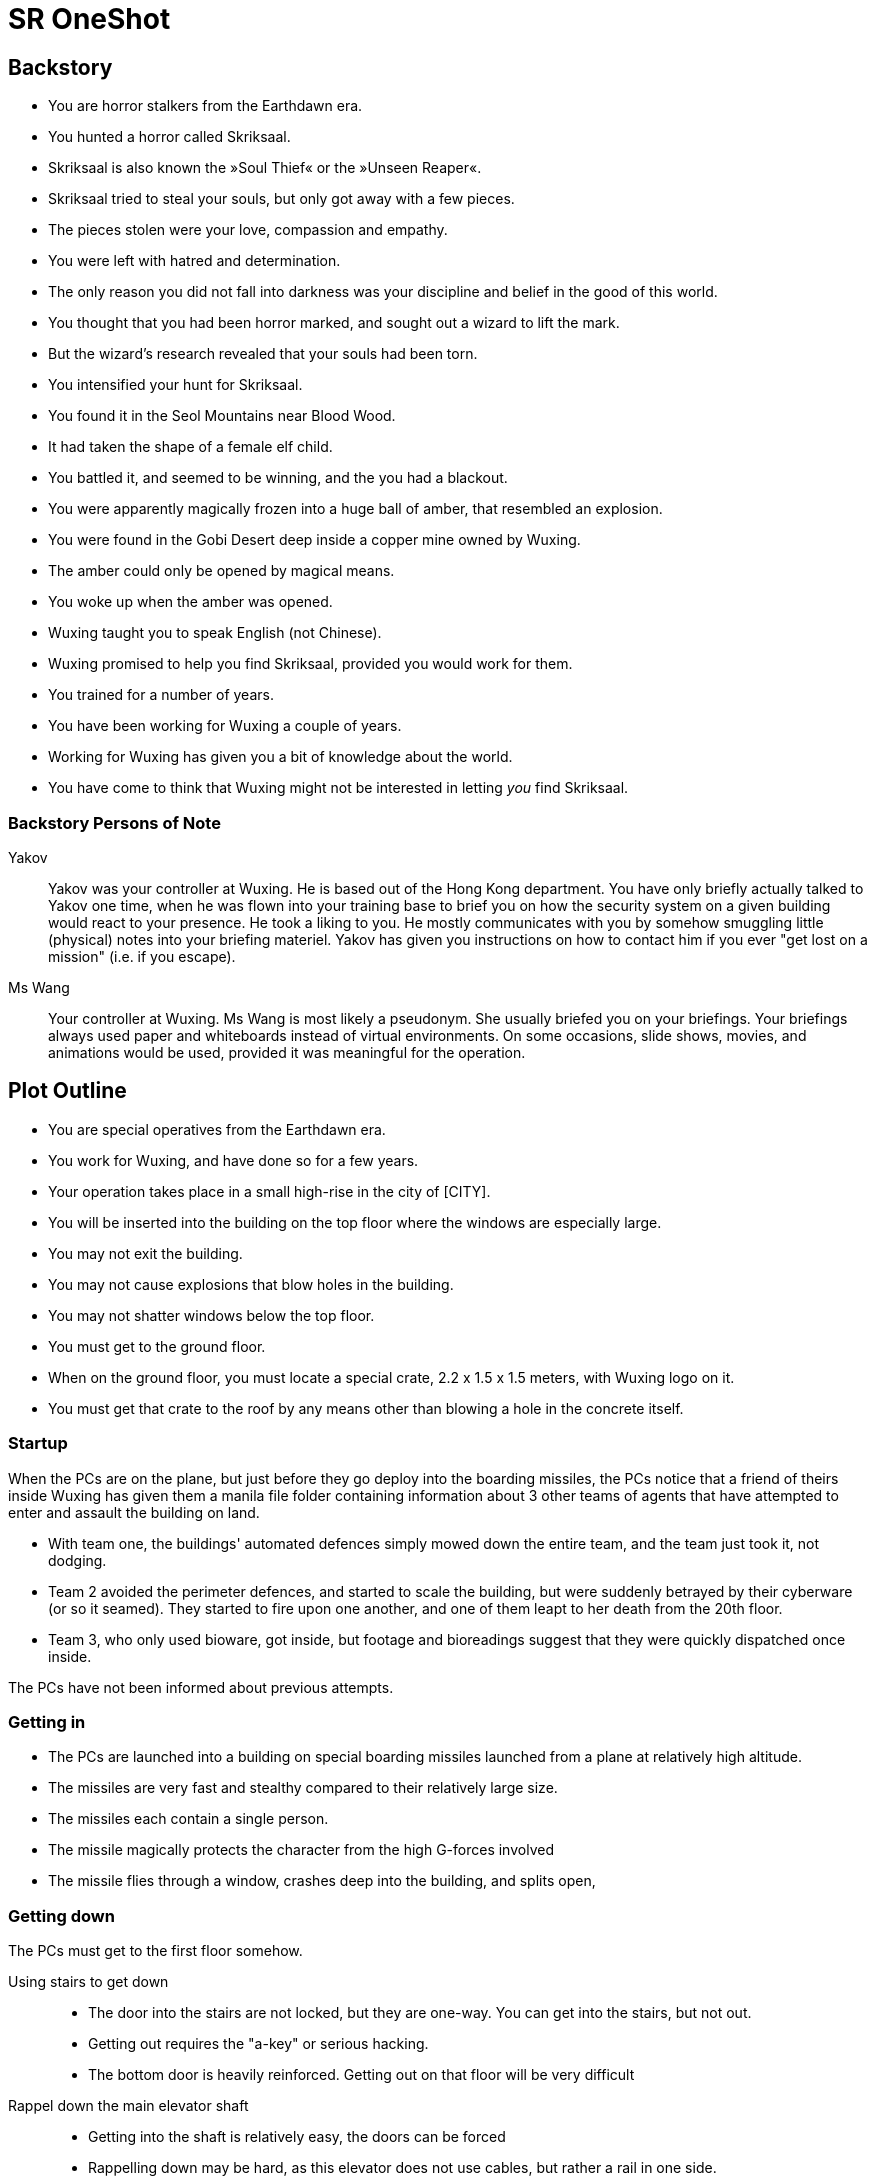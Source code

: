= SR OneShot

== Backstory

* You are horror stalkers from the Earthdawn era.
* You hunted a horror called Skriksaal.
* Skriksaal is also known the »Soul Thief« or the »Unseen Reaper«.
* Skriksaal tried to steal your souls, but only got away with a few pieces.
* The pieces stolen were your love, compassion and empathy.
* You were left with hatred and determination.
* The only reason you did not fall into darkness was your discipline and belief
  in the good of this world.
* You thought that you had been horror marked, and sought out a wizard to lift
  the mark.
* But the wizard's research revealed that your souls had been torn.
* You intensified your hunt for Skriksaal.
* You found it in the Seol Mountains near Blood Wood.
* It had taken the shape of a female elf child.
* You battled it, and seemed to be winning, and the you had a blackout.
* You were apparently magically frozen into a huge ball of amber, that
  resembled an explosion.
* You were found in the Gobi Desert deep inside a copper mine owned by Wuxing.
* The amber could only be opened by magical means.
* You woke up when the amber was opened.
* Wuxing taught you to speak English (not Chinese).
* Wuxing promised to help you find Skriksaal, provided you would work for them.
* You trained for a number of years.
* You have been working for Wuxing a couple of years.
* Working for Wuxing has given you a bit of knowledge about the world.
* You have come to think that Wuxing might not be interested in letting _you_
  find Skriksaal.

=== Backstory Persons of Note

Yakov::
Yakov was your controller at Wuxing. He is based out of the Hong Kong
department.  You have only briefly actually talked to Yakov one time, when he
was flown into your training base to brief you on how the security system on a
given building would react to your presence. He took a liking to you. He mostly
communicates with you by somehow smuggling little (physical) notes into your
briefing materiel. Yakov has given you instructions on how to contact him
if you ever "get lost on a mission" (i.e. if you escape).


Ms Wang::
Your controller at Wuxing. Ms Wang is most likely a pseudonym. She
usually briefed you on your briefings.  Your briefings always used paper and
whiteboards instead of virtual environments.  On some occasions, slide shows,
movies, and animations would be used, provided it was meaningful for the
operation.


== Plot Outline

* You are special operatives from the Earthdawn era.
* You work for Wuxing, and have done so for a few years.
* Your operation takes place in a small high-rise in the city of [CITY].
* You will be inserted into the building on the top floor where the windows are especially large.
* You may not exit the building.
* You may not cause explosions that blow holes in the building.
* You may not shatter windows below the top floor.
* You must get to the ground floor.
* When on the ground floor, you must locate a special crate, 2.2 x 1.5 x 1.5 meters, with Wuxing logo on it.
* You must get that crate to the roof by any means other than blowing a hole in the concrete itself.


=== Startup

When the PCs are on the plane, but just before they go deploy into the boarding
missiles, the PCs notice that a friend of theirs inside Wuxing has given them a
manila file folder containing information about 3 other teams of agents that
have attempted to enter and assault the building on land.

* With team one, the buildings' automated defences simply mowed down the entire
  team, and the team just took it, not dodging.
* Team 2 avoided the perimeter defences, and started to scale the building,
  but were suddenly betrayed by their cyberware (or so it seamed).
  They started to fire upon one another, and one of them leapt to her death from
  the 20th floor.
* Team 3, who only used bioware, got inside, but footage and bioreadings
  suggest that they were quickly dispatched once inside.

The PCs have not been informed about previous attempts.

=== Getting in

* The PCs are launched into a building on special boarding missiles launched from a plane at relatively high altitude.
* The missiles are very fast and stealthy compared to their relatively large size.
* The missiles each contain a single person.
* The missile magically protects the character from the high G-forces involved
* The missile flies through a window, crashes deep into the building, and splits open,


=== Getting down

The PCs must get to the first floor somehow.

Using stairs to get down::
* The door into the stairs are not locked, but they are one-way.
  You can get into the stairs, but not out.
* Getting out requires the "a-key" or serious hacking.
* The bottom door is heavily reinforced. Getting out on that floor will be
  very difficult


Rappel down the main elevator shaft::
* Getting into the shaft is relatively easy, the doors can be forced
* Rappelling down may be hard, as this elevator does not use cables,
  but rather a rail in one side.
* If the PCs climb down via the rail, they may find it difficult to get
  to the doors, or at least apply enough force on them.
* The elevator is at the bottom, effectively blocking the door.
* The ceiling of the elevator shaft appears to be solid steel;
  it is a huge metal door that can only be opened electronically
  by motors within the ceiling of the building.


Rappel down the freight elevator shaft::
* Getting in and out if the shaft is difficult. All doors are locked reinforced.
* It can be done of course ;)
* The freight elevator is at the bottom, blocking the entrance to the ground floor.


From the second floor to the first floor::
* There is an inside stair from the second floor to the first floor.
* It is centrally located, near in the middle of the building, near the main elevators.


=== The ground floor

The crate is either at the ground floor, or below it.

The crate must be transported to the roof.

Once at the roof, a special container (somewhat resembling a 20ft  container)
has been air dropped and is ready to receive the characters and the payload.

The container will be picked up by a special high-speed VTOL aircraft.

On their way back, just after the VTOL has been refueled, something goes
awry. The pilot (via intercom) tells the PCs that the controls are not responding,
and that radio comms also appear to be dysfunctional.

They crash [SOMEWHERE].

In their next adventure, they must begin a career as Shadowrunners.

== Monsters

Cyber Zombies::
Basically stupid versions of borgs. Metahumans that have been infected with digital chaos.
Once in a while there are zombie bosses that have some intelligence - these have been
genetically altered and have tons of cyberware. Beware huge badass troll cyber samurai.

Cyber Plants::
    PLants that have merged with infected technology.

Cyber Dogs::
    Dogs and wolves that have been genetically enlarged and then infected with digital chaos.

Cyber Mage::
    Technomancer on steroids. One of the only ranged combatants in the one-shot.

